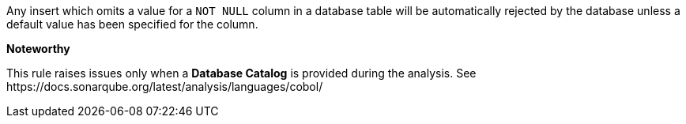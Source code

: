 Any insert which omits a value for a ``++NOT NULL++`` column in a database table will be automatically rejected by the database unless a default value has been specified for the column.


*Noteworthy* 

This rule raises issues only when a *Database Catalog* is provided during the analysis. See \https://docs.sonarqube.org/latest/analysis/languages/cobol/

